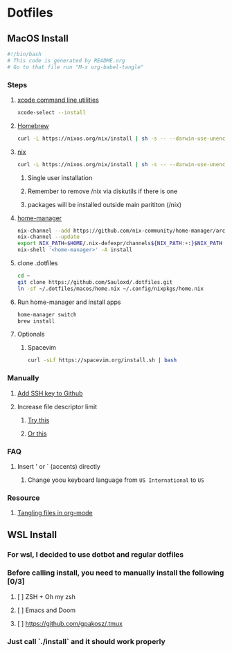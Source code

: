 * Dotfiles
** MacOS Install
#+begin_src bash :tangle "install.sh"
#!/bin/bash
# This code is generated by README.org
# Go to that file run "M-x org-babel-tangle"
#+end_src
*** Steps
**** [[https://wilsonmar.github.io/xcode/][xcode command line utilities]]
#+begin_src bash :tangle "install.sh"
xcode-select --install
#+end_src
**** [[https://brew.sh/][Homebrew]]
#+begin_src bash :tangle "install.sh"
curl -L https://nixos.org/nix/install | sh -s -- --darwin-use-unencrypted-nix-store-volume
#+end_src
**** [[https://nixos.org/manual/nix/stable/#sect-macos-installation][nix]]
#+begin_src bash :tangle "install.sh"
curl -L https://nixos.org/nix/install | sh -s -- --darwin-use-unencrypted-nix-store-volume
#+end_src
***** Single user installation
***** Remember to remove /nix via diskutils if there is one
***** packages will be installed outside main parititon (/nix)
**** [[https://github.com/nix-community/home-manager][home-manager]]
#+begin_src bash :tangle "install.sh"
nix-channel --add https://github.com/nix-community/home-manager/archive/master.tar.gz home-manager
nix-channel --update
export NIX_PATH=$HOME/.nix-defexpr/channels${NIX_PATH:+:}$NIX_PATH
nix-shell '<home-manager>' -A install
#+end_src
**** clone .dotfiles
#+begin_src bash :tangle "install.sh"
cd ~
git clone https://github.com/Sauloxd/.dotfiles.git
ln -sf ~/.dotfiles/macos/home.nix ~/.config/nixpkgs/home.nix
#+end_src
**** Run home-manager and install apps
#+begin_src bash :tangle "install.sh"
home-manager switch
brew install
#+end_src
**** Optionals
***** Spacevim
#+begin_src bash :tangle "install.sh"
curl -sLf https://spacevim.org/install.sh | bash
#+end_src
*** Manually
**** [[https://docs.github.com/en/github/authenticating-to-github/connecting-to-github-with-ssh/generating-a-new-ssh-key-and-adding-it-to-the-ssh-agent][Add SSH key to Github]]
**** Increase file descriptor limit
***** [[https://synthomat.de/blog/2020/01/increasing-the-file-descriptor-limit-on-macos/][Try this]]
***** [[https://wilsonmar.github.io/maximum-limits/][Or this]]
*** FAQ
**** Insert ' or ` (accents) directly
***** Change yoou keyboard language from ~US International~ to ~US~
*** Resource
**** [[https://stackoverflow.com/questions/60117306/how-can-i-extracting-code-from-org-mode-code-blocks][Tangling files in org-mode]]
** WSL Install
*** For wsl, I decided to use dotbot and regular dotfiles
*** Before calling install, you need to manually install the following [0/3]
**** [ ] ZSH + Oh my zsh
**** [ ] Emacs and Doom
**** [ ] https://github.com/gpakosz/.tmux
*** Just call `./install` and it should work properly

